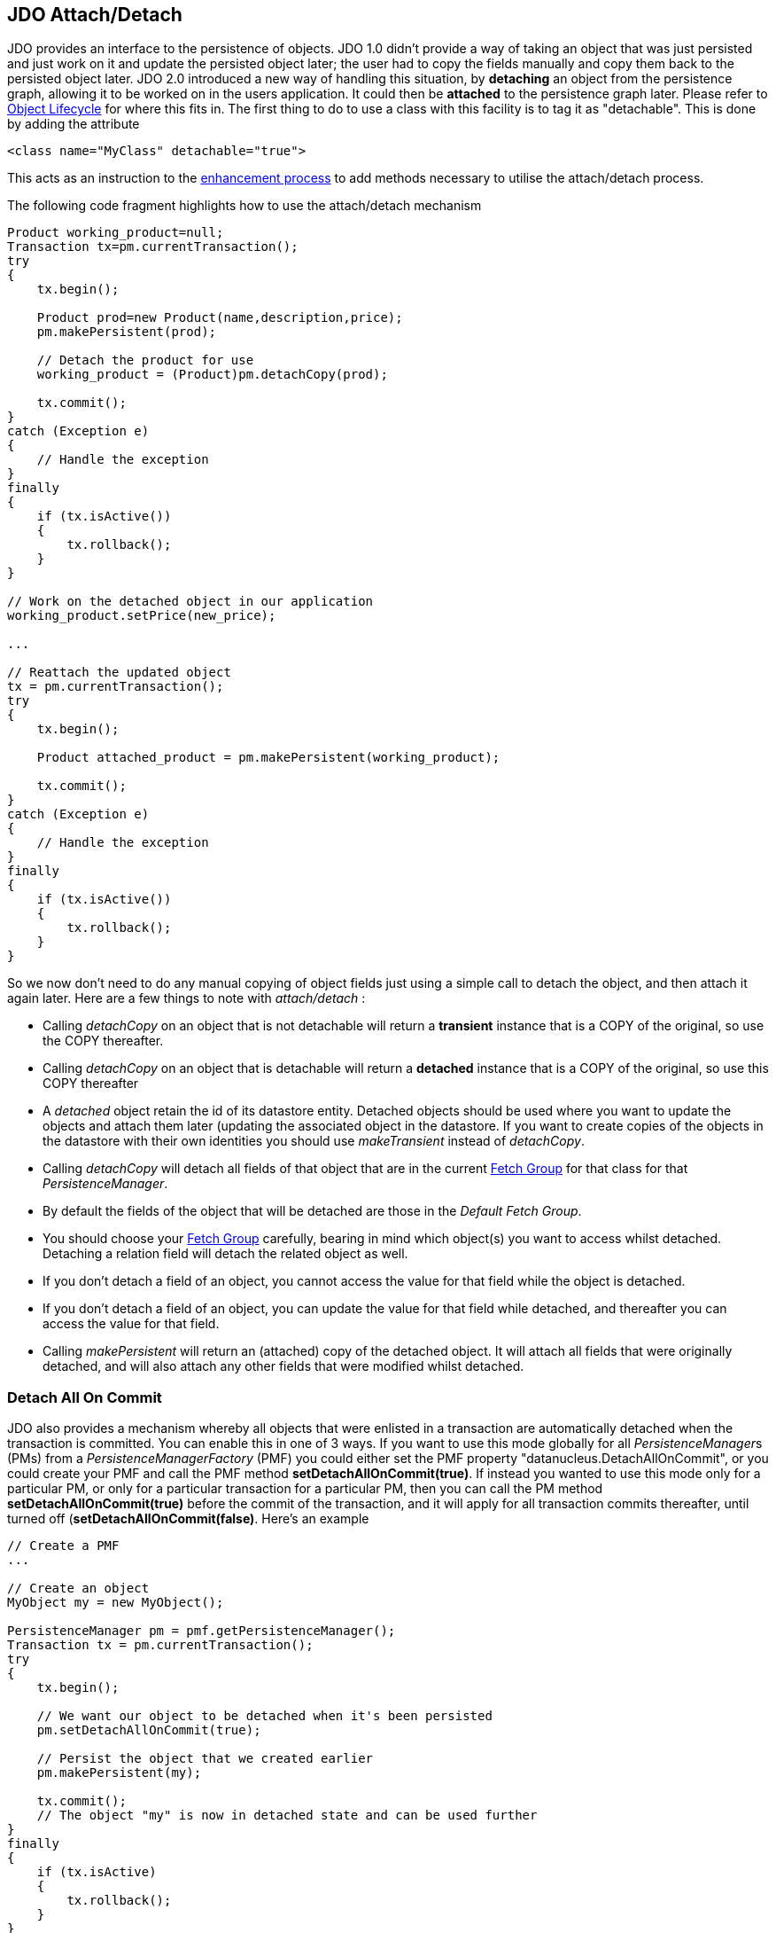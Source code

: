 :_basedir: 
:_imagesdir: images/
:grid: cols
:usage:

[[index]]

[[JDO_AttachDetach]]
== JDO Attach/Detach

JDO provides an interface to the persistence of objects. 
JDO 1.0 didn't provide a way of taking an object that was just persisted and just work on it and update the persisted object later; 
the user had to copy the fields manually and copy them back to the persisted object later. 
JDO 2.0 introduced a new way of handling this situation, by *detaching* an object from the persistence graph, 
allowing it to be worked on in the users application. It could then be *attached* to the persistence graph later. 
Please refer to xref:state_transition.adoc[Object Lifecycle] for where this fits in. 
The first thing to do to use a class with this facility is to tag it as "detachable". 
This is done by adding the attribute

[source,xml]
....
<class name="MyClass" detachable="true">
....

This acts as an instruction to the xref:enhancement.adoc[enhancement process] to add methods necessary to utilise the attach/detach process.

The following code fragment highlights how to use the attach/detach mechanism

[source,java]
....
Product working_product=null;
Transaction tx=pm.currentTransaction();
try
{
    tx.begin();

    Product prod=new Product(name,description,price);
    pm.makePersistent(prod);

    // Detach the product for use
    working_product = (Product)pm.detachCopy(prod);

    tx.commit();
}
catch (Exception e)
{
    // Handle the exception
}
finally
{
    if (tx.isActive())
    {
        tx.rollback();
    }
}

// Work on the detached object in our application
working_product.setPrice(new_price);

...

// Reattach the updated object
tx = pm.currentTransaction();
try
{
    tx.begin();

    Product attached_product = pm.makePersistent(working_product);

    tx.commit();
}
catch (Exception e)
{
    // Handle the exception
}
finally
{
    if (tx.isActive())
    {
        tx.rollback();
    }
}
....

So we now don't need to do any manual copying of object fields just using a simple call to detach the object, and then attach it again later. 
Here are a few things to note with _attach/detach_ :

* Calling _detachCopy_ on an object that is not detachable will return a *transient* instance that is a COPY of the original, so use the COPY thereafter.
* Calling _detachCopy_ on an object that is detachable will return a *detached* instance that is a COPY of the original, so use this COPY thereafter
* A _detached_ object retain the id of its datastore entity. 
Detached objects should be used where you want to update the objects and attach them later (updating the associated object in the datastore. 
If you want to create copies of the objects in the datastore with their own identities you should use _makeTransient_ instead of _detachCopy_.
* Calling _detachCopy_ will detach all fields of that object that are in the current xref:fetchgroups.adoc[Fetch Group] for that class for that _PersistenceManager_.
* By default the fields of the object that will be detached are those in the _Default Fetch Group_.
* You should choose your xref:fetchgroups.adoc[Fetch Group] carefully, bearing in mind which object(s) you want to access whilst detached. 
Detaching a relation field will detach the related object as well.
* If you don't detach a field of an object, you [.underline]#cannot# access the value for that field while the object is detached.
* If you don't detach a field of an object, you [.underline]#can# update the value for that field while detached, and thereafter you can access the value for that field.
* Calling _makePersistent_ will return an (attached) copy of the detached object. 
It will attach all fields that were originally detached, and will also attach any other fields that were modified whilst detached.

[[detach_all_on_commit]]
=== Detach All On Commit

JDO also provides a mechanism whereby all objects that were enlisted in a transaction are automatically detached when the transaction is committed.
You can enable this in one of 3 ways.
If you want to use this mode globally for all __PersistenceManager__s (PMs) from a _PersistenceManagerFactory_ (PMF) you could 
either set the PMF property "datanucleus.DetachAllOnCommit", or you could create your PMF and call the PMF method *setDetachAllOnCommit(true)*. 
If instead you wanted to use this mode only for a particular PM, or only for a particular transaction for a particular PM, then you can call the PM method
*setDetachAllOnCommit(true)* before the commit of the transaction, 
and it will apply for all transaction commits thereafter, until turned off (*setDetachAllOnCommit(false)*. 
Here's an example

[source,java]
....
// Create a PMF
...

// Create an object
MyObject my = new MyObject();

PersistenceManager pm = pmf.getPersistenceManager();
Transaction tx = pm.currentTransaction();
try
{
    tx.begin();

    // We want our object to be detached when it's been persisted
    pm.setDetachAllOnCommit(true);

    // Persist the object that we created earlier
    pm.makePersistent(my);

    tx.commit();
    // The object "my" is now in detached state and can be used further
}
finally
{
    if (tx.isActive)
    {
        tx.rollback();
    }
}
....

{empty} +


[[copy_on_attach]]
=== Copy On Attach

By default when you are attaching a detached object it will return an attached copy of the detached object. 
JDO2.1 provides a new feature that allows this attachment to just migrate the existing detached object into attached state.

You enable this by setting the _PersistenceManagerFactory_ (PMF) property *datanucleus.CopyOnAttach* to false.
Alternatively you can use the methods _PersistenceManagerFactory.setCopyOnAttach(boolean flag)_ or _PersistenceManager.setCopyOnAttach(boolean flag)_. 
If we return to the example at the start of this page, this now becomes

[source,java]
....
// Reattach the updated object
pm.setCopyOnAttach(false);
tx = pm.currentTransaction();
try
{
    tx.begin();

    // working product is currently in detached state

    pm.makePersistent(working_product);
    // working_product is now in persistent (attached) state

    tx.commit();
}
catch (Exception e)
{
    // Handle the exception
}
finally
{
    if (tx.isActive())
    {
        tx.rollback();
    }
}
....

Please note that if you try to attach two detached objects representing
the same underlying persistent object within the same transaction (i.e a
persistent object with the same identity already exists in the level 1
cache), then a JDOUserException will be thrown.

{empty} +


[[serailization]]
=== Serialization of Detachable classes

During enhancement of Detachable classes, a field called _jdoDetachedState_ is added to the class definition. 
This field allows reading and changing tracking of detached objects while they are not managed by a PersistenceManager.

When serialization occurs on a Detachable object, the _jdoDetachedState_ field is written to the serialized object stream.
On deserialize, this field is written back to the new deserialized instance. 
This process occurs transparently to the application. 
However, if deserialization occurs with an un-enhanced version of the class, the detached state is lost.

Serialization and deserialization of Detachable classes and un-enhanced
versions of the same class is only possible if the field _serialVersionUID_ is added. 
It's recommended during development of the class, to define the _serialVersionUID_ and make the class to implement
the _java.io.Serializable_ interface, as the following example:

[source,java]
....
class MyClass implements java.io.Serializable
{
    private static final long serialVersionUID = 2765740961462495537L; // any random value here
    
    //.... other fields
}
....

{empty} +


